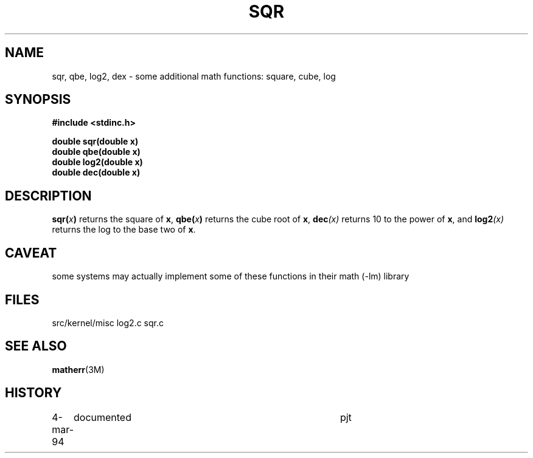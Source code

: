 .TH SQR 3NEMO "5 March 1989"
.SH NAME
sqr, qbe, log2, dex \- some additional math functions: square, cube, log
.SH SYNOPSIS
.nf
.B #include <stdinc.h>
.LP
.B double sqr(double x)
.B double qbe(double x)
.B double log2(double x)
.B double dec(double x)
.fi
.SH DESCRIPTION
.IX sqr() "" "\fLsqr()\fR \(em square function"
.IX qbr() "" "\fLqbe()\fR \(em cube function"
.IX dex() "" "\fLdec()\fR \(em power-10 function"
.IX log2() "" "\fLqbe()\fR \(em cube function"
.LP
.BI sqr( x )
returns the square of \fBx\fP,
.BI qbe( x )
returns the cube root of \fBx\fP,
.BI dec (x)
returns 10 to the power of \fBx\fP, and
.BI log2 (x)
returns the log to the base two of \fBx\fP.
.SH CAVEAT
some systems may actually implement some of these functions in their math (-lm) library
.SH FILES
.ta +1i
.nf
src/kernel/misc  	log2.c sqr.c
.fi
.SH SEE ALSO
.BR matherr (3M)
.SH HISTORY
.ta +1i +4i
.nf
4-mar-94	documented	pjt
.fi
